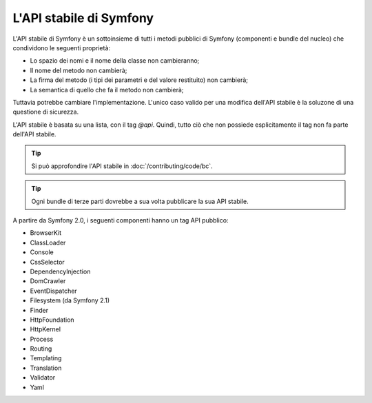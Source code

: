 .. index::
   single: API stabile

.. _the-symfony2-stable-api:

L'API stabile di Symfony
========================

L'API stabile di Symfony è un sottoinsieme di tutti i metodi pubblici di Symfony
(componenti e bundle del nucleo) che condividono le seguenti proprietà:

* Lo spazio dei nomi e il nome della classe non cambieranno;
* Il nome del metodo non cambierà;
* La firma del metodo (i tipi dei parametri e del valore restituito) non cambierà;
* La semantica di quello che fa il metodo non cambierà;

Tuttavia potrebbe cambiare l'implementazione. L'unico caso valido per una modifica
dell'API stabile è la soluzone di una questione di sicurezza.

L'API stabile è basata su una lista, con il tag `@api`. Quindi,
tutto ciò che non possiede esplicitamente il tag non fa parte dell'API stabile.

.. seealso::

    Si può consultare la documentazione dell'API di Symfony su `api.symfony.com`_.

.. tip::

    Si può approfondire l'API stabile in :doc:`/contributing/code/bc`.

.. tip::

    Ogni bundle di terze parti dovrebbe a sua volta pubblicare la sua API stabile.

A partire da Symfony 2.0, i seguenti componenti hanno un tag API pubblico:

* BrowserKit
* ClassLoader
* Console
* CssSelector
* DependencyInjection
* DomCrawler
* EventDispatcher
* Filesystem (da Symfony 2.1)
* Finder
* HttpFoundation
* HttpKernel
* Process
* Routing
* Templating
* Translation
* Validator
* Yaml

.. _`api.symfony.com`: http://api.symfony.com
